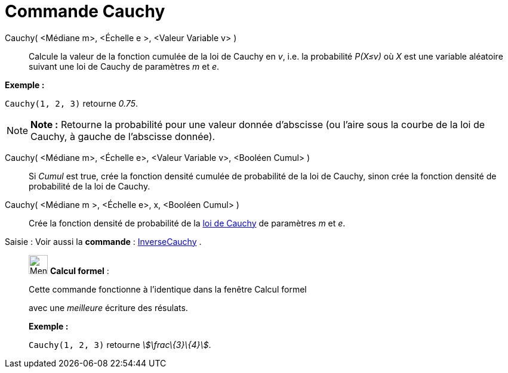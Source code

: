= Commande Cauchy
:page-en: commands/Cauchy
ifdef::env-github[:imagesdir: /fr/modules/ROOT/assets/images]

Cauchy( <Médiane m>, <Échelle e >, <Valeur Variable v> )::
  Calcule la valeur de la fonction cumulée de la loi de Cauchy en _v_, i.e. la probabilité _P(X≤v)_ où _X_ est une
  variable aléatoire suivant une loi de Cauchy de paramètres _m_ et _e_.

[EXAMPLE]
====

*Exemple :*

`++Cauchy(1, 2, 3)++` retourne _0.75_.

====

[NOTE]
====

*Note :* Retourne la probabilité pour une valeur donnée d'abscisse (ou l'aire sous la courbe de la loi de Cauchy, à
gauche de l'abscisse donnée).

====

Cauchy( <Médiane m>, <Échelle e>, <Valeur Variable v>, <Booléen Cumul> )::
  Si _Cumul_ est true, crée la fonction densité cumulée de probabilité de la loi de Cauchy, sinon crée la fonction
  densité de probabilité de la loi de Cauchy.

Cauchy( <Médiane m >, <Échelle e>, x, <Booléen Cumul> )::
  Crée la fonction densité de probabilité de la https://en.wikipedia.org/wiki/fr:Loi_de_Cauchy[loi de Cauchy] de
  paramètres _m_ et _e_.

[.kcode]#Saisie :# Voir aussi la *commande* : xref:/commands/InverseCauchy.adoc[InverseCauchy] .

____________________________________________________________

image:32px-Menu_view_cas.svg.png[Menu view cas.svg,width=32,height=32] *Calcul formel* :

Cette commande fonctionne à l'identique dans la fenêtre Calcul formel

avec une _meilleure_ écriture des résulats.

[EXAMPLE]
====

*Exemple :*

`++Cauchy(1, 2, 3)++` retourne _stem:[\frac\{3}\{4}]_.

====
